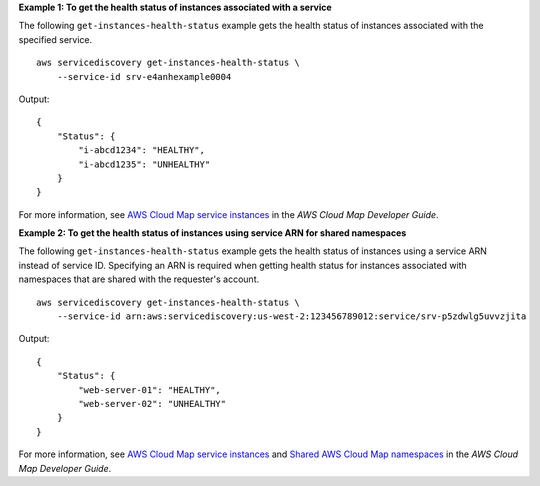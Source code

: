 **Example 1: To get the health status of instances associated with a service**

The following ``get-instances-health-status`` example gets the health status of instances associated with the specified service. ::

    aws servicediscovery get-instances-health-status \
        --service-id srv-e4anhexample0004

Output::

    {
        "Status": {
            "i-abcd1234": "HEALTHY",
            "i-abcd1235": "UNHEALTHY"
        }
    }

For more information, see `AWS Cloud Map service instances <https://docs.aws.amazon.com/cloud-map/latest/dg/working-with-instances.html>`__ in the *AWS Cloud Map Developer Guide*.

**Example 2: To get the health status of instances using service ARN for shared namespaces**

The following ``get-instances-health-status`` example gets the health status of instances using a service ARN instead of service ID. Specifying an ARN is required when getting health status for instances associated with namespaces that are shared with the requester's account. ::

    aws servicediscovery get-instances-health-status \
        --service-id arn:aws:servicediscovery:us-west-2:123456789012:service/srv-p5zdwlg5uvvzjita

Output::

    {
        "Status": {
            "web-server-01": "HEALTHY",
            "web-server-02": "UNHEALTHY"
        }
    }

For more information, see `AWS Cloud Map service instances <https://docs.aws.amazon.com/cloud-map/latest/dg/working-with-instances.html>`__ and `Shared AWS Cloud Map namespaces <https://docs.aws.amazon.com/cloud-map/latest/dg/sharing-namespaces.html>`__ in the *AWS Cloud Map Developer Guide*.
